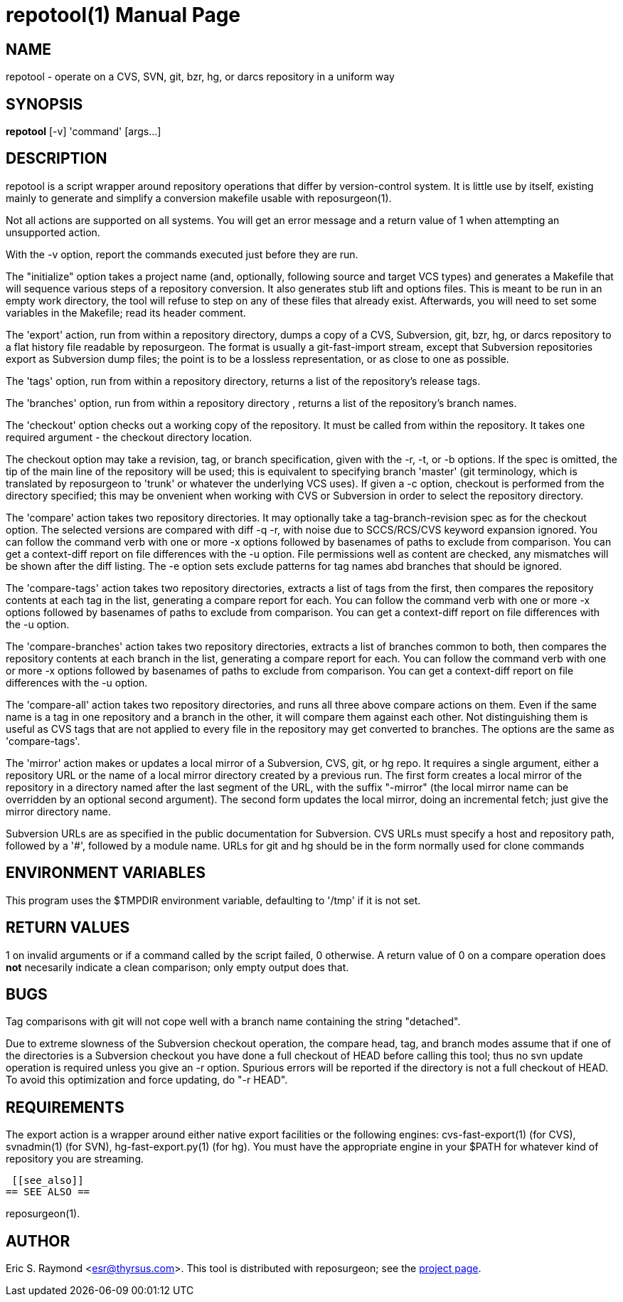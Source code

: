 = repotool(1) =
:doctype: manpage

== NAME ==
repotool - operate on a CVS, SVN, git, bzr, hg, or darcs repository in a uniform way

== SYNOPSIS ==

*repotool* [-v] 'command' [args...]

[[description]]
== DESCRIPTION ==

repotool is a script wrapper around repository operations that differ
by version-control system.  It is little use by itself, existing
mainly to generate and simplify a conversion makefile usable with
reposurgeon(1).

Not all actions are supported on all systems.  You will get an
error message and a return value of 1 when attempting an unsupported
action.

With the -v option, report the commands executed just before
they are run.

The "initialize" option takes a project name (and, optionally,
following source and target VCS types) and generates a
Makefile that will sequence various steps of a repository
conversion. It also generates stub lift and options files. This is
meant to be run in an empty work directory, the tool will refuse
to step on any of these files that already exist.  Afterwards, you
will need to set some variables in the Makefile; read its header
comment.

The 'export' action, run from within a repository directory,
dumps a copy of a CVS, Subversion, git, bzr, hg, or darcs repository
to a flat history file readable by reposurgeon. The format is usually
a git-fast-import stream, except that Subversion repositories export
as Subversion dump files; the point is to be a lossless
representation, or as close to one as possible.

The 'tags' option, run from within a repository directory,
returns a list of the repository's release tags.

The 'branches' option, run from within a repository directory ,
returns a list of the repository's branch names.

The 'checkout' option checks out a working copy of the
repository. It must be called from within the repository. It takes one
required argument - the checkout directory location.

The checkout option may take a revision, tag, or branch
specification, given with the -r, -t, or -b options. If the spec is
omitted, the tip of the main line of the repository will be used; this
is equivalent to specifying branch 'master' (git terminology, which is
translated by reposurgeon to 'trunk' or whatever the underlying VCS
uses). If given a -c option, checkout is performed from the directory
specified; this may be onvenient when working with CVS or Subversion in order 
to select the repository directory.

The 'compare' action takes two repository directories. It may
optionally take a tag-branch-revision spec as for the checkout
option. The selected versions are compared with diff -q -r, with noise
due to SCCS/RCS/CVS keyword expansion ignored.  You can follow the
command verb with one or more -x options followed by basenames of
paths to exclude from comparison. You can get a context-diff report on
file differences with the -u option. File permissions well as content
are checked, any mismatches will be shown after the diff listing.
The -e option sets exclude patterns for tag names abd branches that
should be ignored.

The 'compare-tags' action takes two repository directories,
extracts a list of tags from the first, then compares the repository
contents at each tag in the list, generating a compare report for
each.  You can follow the command verb with one or more -x options
followed by basenames of paths to exclude from comparison. You can get
a context-diff report on file differences with the -u option.

The 'compare-branches' action takes two repository directories,
extracts a list of branches common to both, then compares the repository
contents at each branch in the list, generating a compare report for
each.  You can follow the command verb with one or more -x options
followed by basenames of paths to exclude from comparison. You can get
a context-diff report on file differences with the -u option.

The 'compare-all' action takes two repository directories, and
runs all three above compare actions on them. Even if the same name is a
tag in one repository and a branch in the other, it will compare them
against each other. Not distinguishing them is useful as CVS tags that
are not applied to every file in the repository may get converted to
branches.  The options are the same as 'compare-tags'.

The 'mirror' action makes or updates a local mirror of a
Subversion, CVS, git, or hg repo. It requires a single argument,
either a repository URL or the name of a local mirror directory
created by a previous run. The first form creates a local mirror of
the repository in a directory named after the last segment of the URL,
with the suffix "-mirror" (the local mirror name can be
overridden by an optional second argument). The second form updates
the local mirror, doing an incremental fetch; just give the mirror
directory name.

Subversion URLs are as specified in the public documentation for
Subversion.  CVS URLs must specify a host and repository path,
followed by a '#', followed by a module name.  URLs for git and hg
should be in the form normally used for clone commands

[[environment]]
== ENVIRONMENT VARIABLES ==

This program uses the $TMPDIR environment variable, defaulting
to '/tmp' if it is not set.

[[return-values]]
== RETURN VALUES ==

1 on invalid arguments or if a command called by the script failed, 0
otherwise.  A return value of 0 on a compare operation does *not*
necesarily indicate a clean comparison; only empty output does that.

[[bugs]]
== BUGS ==

Tag comparisons with git will not cope well with a branch
name containing the string "detached".

Due to extreme slowness of the Subversion checkout operation,
the compare head, tag, and branch modes assume that if one of the
directories is a Subversion checkout you have done a full checkout of
HEAD before calling this tool; thus no svn update operation is
required unless you give an -r option.  Spurious errors will be
reported if the directory is not a full checkout of HEAD.  To avoid
this optimization and force updating, do "-r HEAD".


[[requirements]]
== REQUIREMENTS ==

The export action is a wrapper around either native export facilities
or the following engines: cvs-fast-export(1) (for CVS), svnadmin(1)
(for SVN), hg-fast-export.py(1) (for hg).  You must have the
appropriate engine in your $PATH for whatever kind of repository you
are streaming.

 [[see_also]]
== SEE ALSO ==

reposurgeon(1).

[[author]]
== AUTHOR ==

Eric S. Raymond <esr@thyrsus.com>. This tool is distributed with
reposurgeon; see the http://www.catb.org/~esr/reposurgeon[project
page].

// end
